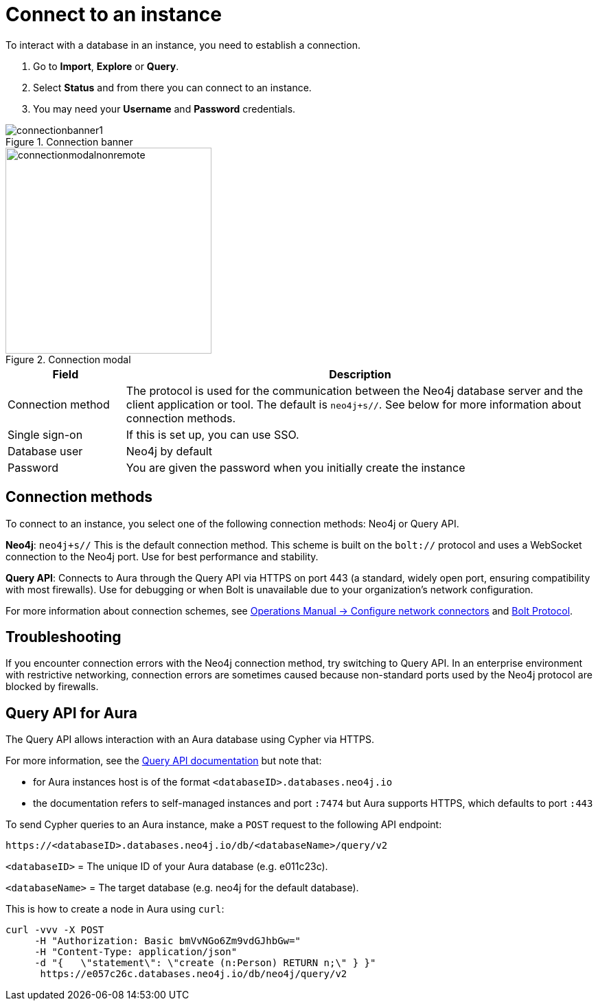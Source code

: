 [[connect-to-instance]]
= Connect to an instance
:description: This page describes how to connect to an instance in the new Neo4j Aura console.
:page-aliases: auradb/getting-started/connect-database.adoc, aurads/connecting/index.adoc

To interact with a database in an instance, you need to establish a connection.

. Go to *Import*, *Explore* or *Query*.
. Select *Status* and from there you can connect to an instance.
. You may need your *Username* and *Password* credentials.

[.shadow]
.Connection banner
image::connectionbanner1.png[]

[.shadow]
.Connection modal
image::connectionmodalnonremote.png[width=300]

[cols="20%,80%"]
|===
| Field | Description

|Connection method
| The protocol is used for the communication between the Neo4j database server and the client application or tool.
The default is `neo4j+s//`.
See below for more information about connection methods.

// |Connection URL
// |You can get this from your instance details

|Single sign-on
|If this is set up, you can use SSO.

|Database user
|Neo4j by default

|Password
|You are given the password when you initially create the instance
|===

== Connection methods

To connect to an instance, you select one of the following connection methods: Neo4j or Query API.

*Neo4j*: `neo4j+s//` This is the default connection method. 
This scheme is built on the `bolt://` protocol and uses a WebSocket connection to the Neo4j port. 
Use for best performance and stability.

*Query API*: Connects to Aura through the Query API via HTTPS on port 443 (a standard, widely open port, ensuring compatibility with most firewalls). 
Use for debugging or when Bolt is unavailable due to your organization's network configuration.

For more information about connection schemes, see link:https://neo4j.com/docs/operations-manual/current/configuration/connectors/[Operations Manual -> Configure network connectors] and link:https://neo4j.com/docs/bolt/current/bolt/[Bolt Protocol].

== Troubleshooting

If you encounter connection errors with the Neo4j connection method, try switching to Query API. 
In an enterprise environment with restrictive networking, connection errors are sometimes caused because non-standard ports used by the Neo4j protocol are blocked by firewalls.

== Query API for Aura

The Query API allows interaction with an Aura database using Cypher via HTTPS.

For more information, see the link:https://neo4j.com/docs/query-api/current/[Query API documentation] but note that:

* for Aura instances host is of the format `<databaseID>.databases.neo4j.io`

* the documentation refers to self-managed instances and port `:7474` but Aura supports HTTPS, which defaults to port `:443`

To send Cypher queries to an Aura instance, make a `POST` request to the following API endpoint:

[source, header]
----
https://<databaseID>.databases.neo4j.io/db/<databaseName>/query/v2
----

`<databaseID>` = The unique ID of your Aura database (e.g. e011c23c).

`<databaseName>` = The target database (e.g. neo4j for the default database).

This is how to create a node in Aura using `curl`:

[source, shell]
----
curl -vvv -X POST
     -H "Authorization: Basic bmVvNGo6Zm9vdGJhbGw="
     -H "Content-Type: application/json"
     -d "{   \"statement\": \"create (n:Person) RETURN n;\" } }"
      https://e057c26c.databases.neo4j.io/db/neo4j/query/v2
----


